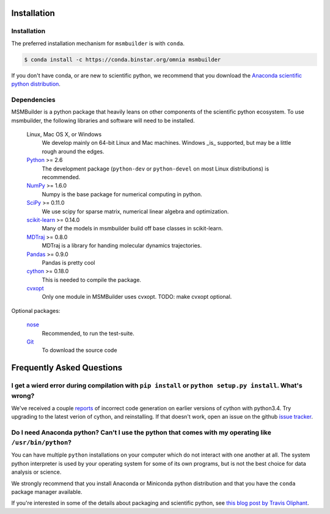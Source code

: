 .. _installation:

Installation
============

Installation
------------

The preferred installation mechanism for ``msmbuilder`` is with ``conda``.

.. code-block:: bash

    $ conda install -c https://conda.binstar.org/omnia msmbuilder


If you don't have conda, or are new to scientific python, we recommend that
you download the `Anaconda scientific python
distribution <https://store.continuum.io/cshop/anaconda/>`_.


Dependencies
------------

.. I copied a lot of this formatting and text from the Theano docs
.. (http://deeplearning.net/software/theano/_sources/install.txt)
.. Thanks guys!

MSMBuilder is a python package that heavily leans on other components of the
scientific python ecosystem. To use msmbuilder, the following libraries and
software will need to be installed.

    Linux, Mac OS X, or Windows
        We develop mainly on 64-bit Linux and Mac machines. Windows _is_ supported,
        but may be a little rough around the edges.

    `Python <http://python.org>`_ >= 2.6
        The development package (``python-dev`` or ``python-devel``
        on most Linux distributions) is recommended.

    `NumPy <http://numpy.scipy.org/>`_ >= 1.6.0
        Numpy is the base package for numerical computing in python.

    `SciPy <http://scipy.org>`_ >= 0.11.0
        We use scipy for sparse matrix, numerical linear algebra and
        optimization.

    `scikit-learn <http://sklearn.org>`_ >= 0.14.0
        Many of the models in msmbuilder build off base classes in scikit-learn.

    `MDTraj <http://mdtraj.org>`_ >= 0.8.0
        MDTraj is a library for handing molecular dynamics trajectories.

    `Pandas <http://pandas.pydata.org>`_ >= 0.9.0
        Pandas is pretty cool

    `cython <http://cython.org>`_ >= 0.18.0
        This is needed to compile the package.

    `cvxopt <http://cvxopt.org/>`_
        Only one module in MSMBuilder uses cvxopt. TODO: make cvxopt optional.

Optional packages:

    `nose <http://somethingaboutorange.com/mrl/projects/nose/>`_
        Recommended, to run the test-suite.

    `Git <http://git-scm.com>`_
        To download the source code


Frequently Asked Questions
==========================

I get a wierd error during compilation with ``pip install`` or ``python setup.py install``. What's wrong?
---------------------------------------------------------------------------------------------------------

We've received a couple `reports <https://github.com/msmbuilder/msmbuilder/issues/391>`_
of incorrect code generation on earlier versions of cython with python3.4. Try upgrading
to the latest verion of cython, and reinstalling. If that doesn't work, open an issue
on the github `issue tracker <https://github.com/msmbuilder/msmbuilder/issues>`_.

Do I need Anaconda python? Can't I use the python that comes with my operating like ``/usr/bin/python``?
---------------------------------------------------------------------------------------------------------

You can have multiple ``python`` installations on your computer which do not
interact with one another at all. The system python interpreter is used by
your operating system for some of its own programs, but is not the best choice
for data analysis or science.

We strongly recommend that you install Anaconda or Miniconda python distribution
and that you have the ``conda`` package manager available.

If you're interested in some of the details about packaging and scientific
python, see `this blog post by Travis Oliphant
<http://technicaldiscovery.blogspot.com/2013/12/why-i-promote-conda.html>`_.
